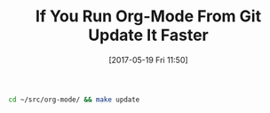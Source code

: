 #+BLOG: wisdomandwonder
#+POSTID: 10568
#+DATE: [2017-05-19 Fri 11:50]
#+OPTIONS: toc:nil num:nil todo:nil pri:nil tags:nil ^:nil
#+CATEGORY: Article
#+TAGS: Babel, Emacs, Ide, Lisp, Literate Programming, Programming Language, Reproducible research, elisp, org-mode
#+TITLE: If You Run Org-Mode From Git Update It Faster

#+NAME: org_gcr_2017-05-18_mara_9C4E66EF-6946-40ED-B44C-9D02861DE9AE
#+BEGIN_SRC sh
cd ~/src/org-mode/ && make update
#+END_SRC
